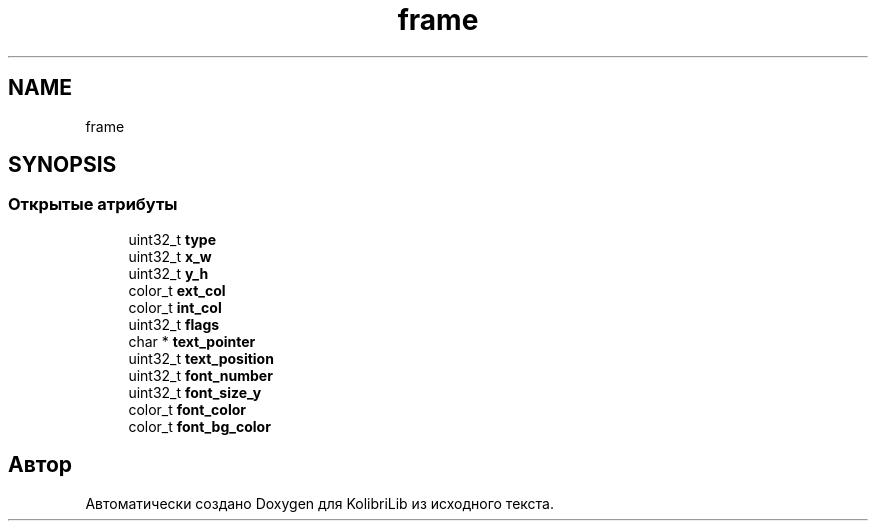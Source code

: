 .TH "frame" 3 "KolibriLib" \" -*- nroff -*-
.ad l
.nh
.SH NAME
frame
.SH SYNOPSIS
.br
.PP
.SS "Открытые атрибуты"

.in +1c
.ti -1c
.RI "uint32_t \fBtype\fP"
.br
.ti -1c
.RI "uint32_t \fBx_w\fP"
.br
.ti -1c
.RI "uint32_t \fBy_h\fP"
.br
.ti -1c
.RI "color_t \fBext_col\fP"
.br
.ti -1c
.RI "color_t \fBint_col\fP"
.br
.ti -1c
.RI "uint32_t \fBflags\fP"
.br
.ti -1c
.RI "char * \fBtext_pointer\fP"
.br
.ti -1c
.RI "uint32_t \fBtext_position\fP"
.br
.ti -1c
.RI "uint32_t \fBfont_number\fP"
.br
.ti -1c
.RI "uint32_t \fBfont_size_y\fP"
.br
.ti -1c
.RI "color_t \fBfont_color\fP"
.br
.ti -1c
.RI "color_t \fBfont_bg_color\fP"
.br
.in -1c

.SH "Автор"
.PP 
Автоматически создано Doxygen для KolibriLib из исходного текста\&.
